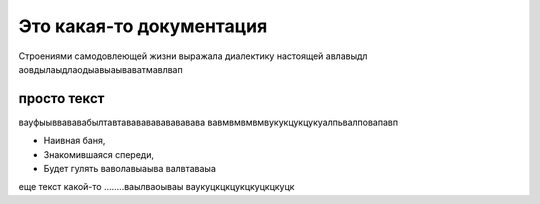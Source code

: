 Это какая-то документация
=========================

Строениями самодовлеющей жизни 
выражала диалектику настоящей авлавыдл
аовдылаыдлаодыавыаываватмавлвап

просто текст
------------
вауфыыввававабылтавтавававававававава
вавмвмвмвмвукукцукцукуалпьвалповапавп

* Наивная баня,
* Знакомившаяся спереди,
* Будет гулять
  ваволавыаыва
  валвтаваыа

еще текст какой-то ........ваылваоываы
ваукуцкцкцукцкуцкцкуцк